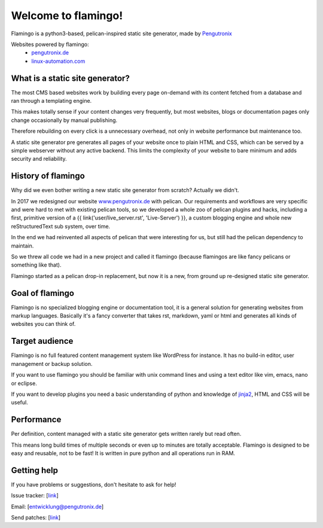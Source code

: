 

Welcome to flamingo!
====================


Flamingo is a python3-based, pelican-inspired static site generator, made by
`Pengutronix <https://www.pengutronix.de>`__

Websites powered by flamingo:
 - `pengutronix.de <https://www.pengutronix.de>`__
 - `linux-automation.com <https://www.linux-automation.com/de/>`__


What is a static site generator?
--------------------------------

The most CMS based websites work by building every page on-demand with its
content fetched from a database and ran through a templating engine.

This makes totally sense if your content changes very frequently, but most
websites, blogs or documentation pages only change occasionally by manual
publishing.

Therefore rebuilding on every click is a unnecessary overhead, not only in
website performance but maintenance too.

A static site generator pre generates all pages of your website once to plain
HTML and CSS, which can be served by a simple webserver without any active
backend. This limits the complexity of your website to bare minimum and adds
security and reliability.


History of flamingo
-------------------

Why did we even bother writing a new static site generator from scratch?
Actually we didn't. 

In 2017 we redesigned our website `www.pengutronix.de <www.pengutronix.de>`__
with pelican. Our requirements and workflows are very specific and were hard to
met with existing pelican tools, so we developed a whole zoo of pelican plugins
and hacks, including a first, primitive version of a
{{ link('user/live_server.rst', 'Live-Server') }}, a custom blogging
engine and whole new reStructuredText sub system, over time.

In the end we had reinvented all aspects of pelican that were interesting for
us, but still had the pelican dependency to maintain.

So we threw all code we had in a new project and called it flamingo
(because flamingos are like fancy pelicans or something like that).

Flamingo started as a pelican drop-in replacement, but now it is a new,
from ground up re-designed static site generator.


Goal of flamingo
----------------

Flamingo is no specialized blogging engine or documentation tool, it is a
general solution for generating websites from markup languages. Basically it's
a fancy converter that takes rst, markdown, yaml or html and generates all
kinds of websites you can think of.


Target audience
---------------

Flamingo is no full featured content management system like WordPress for
instance. It has no build-in editor, user management or backup solution.

If you want to use flamingo you should be familiar with unix command lines and
using a text editor like vim, emacs, nano or eclipse.

If you want to develop plugins you need a basic understanding of python and
knowledge of `jinja2 <https://jinja.palletsprojects.com/>`__, HTML and CSS will
be useful.


Performance
-----------

Per definition, content managed with a static site generator gets written
rarely but read often.

This means long build times of multiple seconds or even up to minutes are
totally acceptable. Flamingo is designed to be easy and reusable, not to be
fast! It is written in pure python and all operations run in RAM.


Getting help
------------

If you have problems or suggestions, don't hesitate to ask for help!

Issue tracker: [`link <http://www.github.com/pengutronix/flamingo/issues>`__]

Email: [`entwicklung@pengutronix.de <entwicklung@pengutronix.de>`__]

Send patches: [`link <http://www.github.com/pengutronix/flamingo/>`__]
